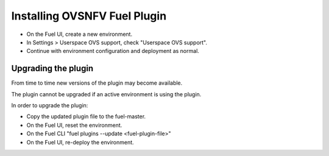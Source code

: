 .. This work is licensed under a Creative Commons Attribution 4.0 International License.
.. http://creativecommons.org/licenses/by/4.0
.. Copyright (c) 2016 Open Platform for NFV Project, Inc. and its contributors

=============================
Installing OVSNFV Fuel Plugin
=============================

* On the Fuel UI, create a new environment.
* In Settings > Userspace OVS support, check "Userspace OVS support".
* Continue with environment configuration and deployment as normal.

Upgrading the plugin
--------------------

From time to time new versions of the plugin may become available.

The plugin cannot be upgraded if an active environment is using the plugin.

In order to upgrade the plugin:

* Copy the updated plugin file to the fuel-master.
* On the Fuel UI, reset the environment.
* On the Fuel CLI "fuel plugins --update <fuel-plugin-file>"
* On the Fuel UI, re-deploy the environment.

